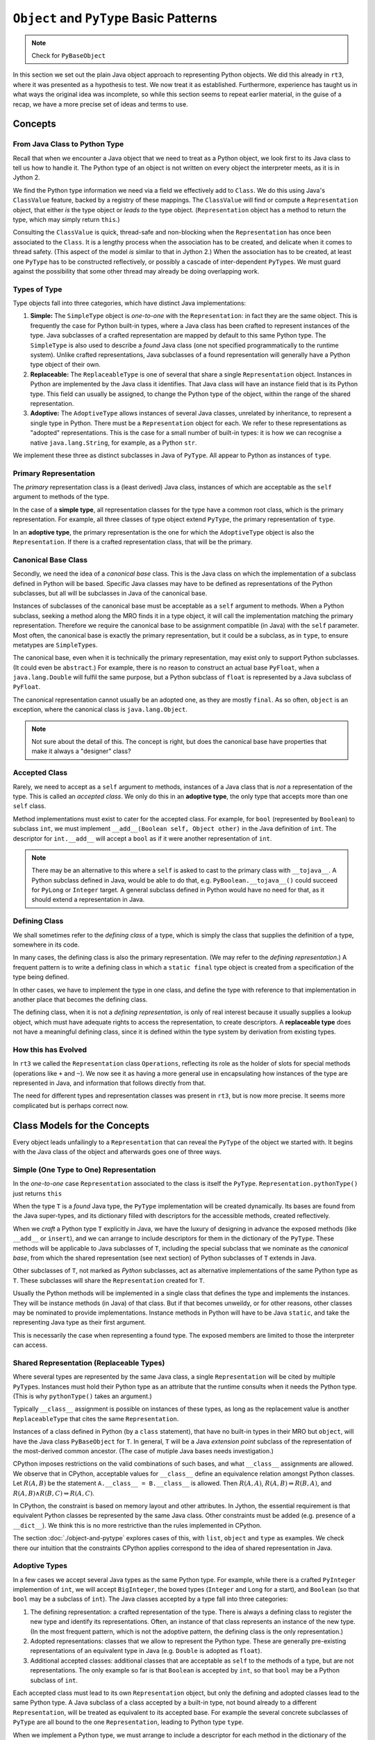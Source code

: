 ..  plain-java-object-2/basic-patterns.rst


``Object`` and ``PyType`` Basic Patterns
****************************************


..  note:: Check for  ``PyBaseObject``



In this section we set out the plain Java object approach
to representing Python objects.
We did this already in ``rt3``,
where it was presented as a hypothesis to test.
We now treat it as established.
Furthermore,
experience has taught us in what ways the original idea was incomplete,
so while this section seems to repeat earlier material,
in the guise of a recap,
we have a more precise set of ideas and terms to use.


Concepts
========

From Java Class to Python Type
------------------------------
Recall that when we encounter a Java object that
we need to treat as a Python object,
we look first to its Java class
to tell us how to handle it.
The Python type of an object is not written
on every object the interpreter meets,
as it is in Jython 2.

We find the Python type information we need
via a field we effectively add to ``Class``.
We do this using Java's ``ClassValue`` feature,
backed by a registry of these mappings.
The ``ClassValue`` will find or compute a ``Representation`` object,
that either *is* the type object or *leads to* the type object.
(``Representation`` object has a method to return the type,
which may simply return ``this``.)

Consulting the ``ClassValue`` is quick, thread-safe and non-blocking
when the ``Representation`` has once been associated to the ``Class``.
It is a lengthy process when the association has to be created,
and delicate when it comes to thread safety.
(This aspect of the model *is* similar to that in Jython 2.)
When the association has to be created,
at least one ``PyType`` has to be constructed reflectively,
or possibly a cascade of inter-dependent ``PyType``\s.
We must guard against the possibility that
some other thread may already be doing overlapping work.

Types of Type
-------------

Type objects fall into three categories,
which have distinct Java implementations:

#. **Simple:**
   The ``SimpleType`` object is *one-to-one* with the ``Representation``:
   in fact they are the same object.
   This is frequently the case for Python built-in types,
   where a Java class has been crafted to represent instances of the type.
   Java subclasses of a crafted representation
   are mapped by default to this same Python type.
   The ``SimpleType`` is also used to describe a *found* Java class
   (one not specified programmatically to the runtime system).
   Unlike crafted representations,
   Java subclasses of a found representation
   will generally have a Python type object of their own.
#. **Replaceable:**
   The ``ReplaceableType`` is one of several that
   share a single ``Representation`` object.
   Instances in Python are implemented by the Java class it identifies.
   That Java class will have an instance field that is its Python type.
   This field can usually be assigned,
   to change the Python type of the object,
   within the range of the shared representation.
#. **Adoptive:**
   The ``AdoptiveType`` allows instances of several Java classes,
   unrelated by inheritance,
   to represent a single type in Python.
   There must be a ``Representation`` object for each.
   We refer to these representations as "adopted" representations.
   This is the case for a small number of built-in types:
   it is how we can recognise a native ``java.lang.String``, for example,
   as a Python ``str``.

We implement these three as distinct subclasses in Java of ``PyType``.
All appear to Python as instances of ``type``.


Primary Representation
----------------------
The *primary* representation class is a (least derived) Java class,
instances of which are acceptable as
the ``self`` argument to methods of the type.

In the case of a **simple type**,
all representation classes for the type have a common root class,
which is the primary representation.
For example, all three classes of type object extend ``PyType``,
the primary representation of ``type``.

In an **adoptive type**,
the primary representation is the one for which
the ``AdoptiveType`` object is also the ``Representation``.
If there is a crafted representation class,
that will be the primary.


Canonical Base Class
--------------------
Secondly, we need the idea of a *canonical base* class.
This is the Java class on which the implementation of
a subclass defined in Python will be based.
Specific Java classes may have to be defined
as representations of the Python subclasses,
but all will be subclasses in Java of the canonical base.

Instances of subclasses of the canonical base
must be acceptable as a ``self`` argument to methods.
When a Python subclass,
seeking a method along the MRO finds it in a type object,
it will call the implementation matching the primary representation.
Therefore we require the canonical base to be
assignment compatible (in Java) with the ``self`` parameter.
Most often,
the canonical base is exactly the primary representation,
but it could be a subclass,
as in ``type``, to ensure metatypes are ``SimpleType``\s.

The canonical base,
even when it is technically the primary representation,
may exist only to support Python subclasses.
(It could even be ``abstract``.)
For example,
there is no reason to construct an actual base ``PyFloat``,
when a ``java.lang.Double`` will fulfil the same purpose,
but a Python subclass of ``float`` is represented by
a Java subclass of ``PyFloat``.

The canonical representation cannot usually be an adopted one,
as they are mostly ``final``.
As so often, ``object`` is an exception,
where the canonical class is ``java.lang.Object``.

..  note::
    Not sure about the detail of this.
    The concept is right,
    but does the canonical base have properties that make it
    always a "designer" class?


Accepted Class
--------------
Rarely, we need to accept as a ``self`` argument to methods,
instances of a Java class that is *not* a representation of the type.
This is called an *accepted class*.
We only do this in an **adoptive type**,
the only type that accepts more than one ``self`` class.

Method implementations must exist to cater for the accepted class.
For example, for ``bool`` (represented by ``Boolean``) to subclass ``int``,
we must implement ``__add__(Boolean self, Object other)``
in the Java definition of ``int``.
The descriptor for ``int.__add__`` will accept a ``bool`` as if it were
another representation of ``int``.

..  note::
    There may be an alternative to this where
    a ``self`` is asked to cast to the primary class with ``__tojava__``.
    A Python subclass defined in Java, would be able to do that,
    e.g. ``PyBoolean.__tojava__()`` could succeed
    for ``PyLong`` or ``Integer`` target.
    A general subclass defined in Python would have no need for that,
    as it should extend a representation in Java.



Defining Class
--------------
We shall sometimes refer to the *defining class* of a type,
which is simply the class that supplies the definition of a type,
somewhere in its code.

In many cases,
the defining class is also the primary representation.
(We may refer to the *defining representation*.)
A frequent pattern is to write a defining class in which
a ``static final`` type object is created
from a specification of the type being defined.

In other cases, we have to implement the type in one class,
and define the type with reference to that implementation
in another place that becomes the defining class.

The defining class, when it is not a *defining representation*,
is only of real interest because it usually supplies a lookup object,
which must have adequate rights to access the representation,
to create descriptors.
A **replaceable type** does not have a meaningful defining class,
since it is defined within the type system by derivation from
existing types.


How this has Evolved
--------------------
In ``rt3`` we called the ``Representation`` class ``Operations``,
reflecting its role as the holder of slots for special methods
(operations like ``+`` and ``~``).
We now see it as having a more general use in
encapsulating how instances of the type are represented in Java,
and information that follows directly from that.

The need for different types and representation classes
was present in ``rt3``,
but is now more precise.
It seems more complicated but is perhaps correct now.


Class Models for the Concepts
=============================

Every object leads unfailingly to a ``Representation``
that can reveal the ``PyType`` of the object we started with.
It begins with the Java class of the object
and afterwards goes one of three ways.


Simple (One Type to One) Representation
---------------------------------------

In the *one-to-one* case ``Representation`` associated to the class
is itself the ``PyType``.
``Representation.pythonType()`` just returns ``this``

..  uml::
    :caption: Plain Java Object Pattern: ``SimpleType``

    class Class<T> {}

    T .right.> Class
    Class "1..*" -right-> "1" Representation

    abstract class Representation {
        pythonType(o)
        javaType()
    }

    abstract class PyType {
        getDict()
        lookup(attr)
    }

    PyType -up-|> Representation
    PyType <|-- SimpleType


When the type ``T`` is a *found* Java type,
the ``PyType`` implementation will be created dynamically.
Its bases are found from the Java super-types,
and its dictionary filled with descriptors for the accessible methods,
created reflectively.

When we *craft* a Python type ``T`` explicitly in Java,
we have the luxury of designing in advance the exposed methods
(like ``__add__`` or ``insert``),
and we can arrange to include descriptors for them
in the dictionary of the ``PyType``.
These methods will be applicable to Java subclasses of ``T``,
including the special subclass that we nominate as the *canonical base*,
from which the shared representation (see next section) of
Python subclasses of ``T`` extends in Java.

Other subclasses of ``T``, not marked as *Python* subclasses,
act as alternative implementations of the same Python type as ``T``.
These subclasses will share the ``Representation``
created for ``T``.

Usually the Python methods will be implemented in a single class
that defines the type and implements the instances.
They will be instance methods (in Java) of that class.
But if that becomes unweildy, or for other reasons,
other classes may be nominated to provide implementations.
Instance methods in Python will have to be Java ``static``,
and take the representing Java type as their first argument.

This is necessarily the case when representing a found type.
The exposed members are limited to those the interpreter can access.


Shared Representation (Replaceable Types)
-----------------------------------------

Where several types are represented by the same Java class,
a single ``Representation`` will be cited by multiple ``PyType``\s.
Instances must hold their Python type as an attribute
that the runtime consults when it needs the Python type.
(This is why ``pythonType()`` takes an argument.)

Typically ``__class__`` assignment is possible on instances of these types,
as long as the replacement value is another ``ReplaceableType`` that
cites the same ``Representation``.

..  uml::
    :caption: Plain Java Object Pattern: Shared Representation

    class Class<T> {}
    class SharedRepresentation {}
    T .right.> Class
    Class "1..*" -right-> "1" SharedRepresentation

    abstract class Representation {
        pythonType(o)
        javaType()
    }

    abstract class PyType {
        getDict()
        lookup(attr)
    }

    interface WithType {
        getType()
    }

    T .up.|> WithType
    T --> ReplaceableType

    SharedRepresentation -up-|> Representation
    SharedRepresentation "1" -- "*" ReplaceableType

    ' Representation <|-- PyType
    PyType --|> Representation
    'PyType <|-- ReplaceableType
    ReplaceableType -right-|> PyType


Instances of a class defined in Python
(by a ``class`` statement),
that have no built-in types in their MRO but ``object``,
will have the Java class ``PyBaseObject`` for ``T``.
In general, ``T`` will be a Java *extension point* subclass of
the representation of the most-derived common ancestor.
(The case of mutiple Java bases needs investigation.)

CPython imposes restrictions on the valid combinations of such bases,
and what ``__class__`` assignments are allowed.
We observe that in CPython,
acceptable values for ``__class__``
define an equivalence relation amongst Python classes.
Let :math:`R(A,B)` be the statement ``A.__class__ = B.__class__`` is allowed.
Then :math:`R(A,A)`,
:math:`R(A,B) ⇒ R(B,A)`,
and :math:`R(A,B) ∧ R(B,C) ⇒ R(A,C)`.

In CPython, the constraint is based on memory layout and other attributes.
In Jython, the essential requirement is that equivalent Python classes
be represented by the same Java class.
Other constraints must be added (e.g. presence of a ``__dict__``).
We think this is no more restrictive than the rules implemented in CPython.

The section :doc:`./object-and-pytype` explores cases of this,
with ``list``, ``object`` and ``type`` as examples.
We check there our intuition that the constraints CPython applies
correspond to the idea of shared representation in Java.


Adoptive Types
--------------

In a few cases we accept several Java types as the same Python type.
For example, while there is a crafted ``PyInteger`` implemention of ``int``,
we will accept ``BigInteger``,
the boxed types (``Integer`` and ``Long`` for a start),
and ``Boolean`` (so that ``bool`` may be a subclass of ``int``).
The Java classes accepted by a type fall into three categories:

#. The defining representation:
   a crafted representation of the type.
   There is always a defining class to register the new type
   and identify its representations.
   Often, an instance of that class represents an instance of the new type.
   (In the most frequent pattern,
   which is not the adoptive pattern,
   the defining class is the only representation.)
#. Adopted representations:
   classes that we allow to represent the Python type.
   These are generally pre-existing representations
   of an equivalent type in Java (e.g. ``Double`` is adopted as ``float``).
#. Additional accepted classes:
   additional classes that are acceptable as ``self``
   to the methods of a type,
   but are not representations.
   The only example so far is that ``Boolean`` is accepted by ``int``,
   so that ``bool`` may be a Python subclass of ``int``.

Each accepted class must lead to its own ``Representation`` object,
but only the defining and adopted classes lead to the same Python type.
A Java subclass of a class accepted by a built-in type,
not bound already to a different ``Representation``,
will be treated as equivalent to its accepted base.
For example the several concrete subclasses of ``PyType``
are all bound to the one ``Representation``,
leading to Python type ``type``.

..  uml::
    :caption: Plain Java Object Pattern: Adopted Representations

    class Class<T> {}
    class AdoptedRepresentation {}
    T .right.> Class
    Class "1..*" -right-> "1" AdoptedRepresentation

    abstract class Representation {
        pythonType(o)
        javaType()
    }

    abstract class PyType {
        getDict()
        lookup(attr)
    }

    AdoptedRepresentation -right-|> Representation
    AdoptedRepresentation "*" -- "1" AdoptiveType

    ' Representation <|-right- PyType
    AdoptiveType -right-|> PyType
    PyType -up-|> Representation


When we implement a Python type,
we must arrange to include a descriptor for each method
in the dictionary of the ``PyType``.
When we accept adopted representations,
these descriptors have to be a little special.

A single method from the Python perspective
has to contain a definition in Java
applicable to each accepted representation of the type,
the crafted one (if present, ``PyFloat`` say),
and each of the adopted representations (``Float``, ``Double``).
For a given method,
there may be one specific to each accepted representation,
one that works for for all of them (accepting ``Object self``),
or something between (``PyFloat`` and ``Number``, say).

As we saw in the previous subsection,
Python subclasses of a given built-in type
are represented by a common Java class.
When the type is adoptive,
and admits subclasses,
we must identify a particular (non-``final``) representation
as "canonical",
and that or a crafted subclass will be the representation
of every Python subclass.
When we call methods defined for the type on instances of the subclass,
the Java method called will always be that defined for
the canonical representation.

For a simple type, the single representation is canonical,
and a specific Java subclass of it is the extension point.
Amongst the adoptive built-in types
we find a diversity of patterns to be necessary.

Python ``str`` adopts ``java.lang.String`` as a representation.
The adopted form is more frequent than ``PyUnicode``,
which may represent a ``str`` using an array of character values.
Some methods have distinct implementations for ``String`` and ``PyUnicode``,
while others accept ``Object`` in order to share an implementation.

The type ``bool`` adopts ``java.lang.Boolean``
but needs no canonical representation as it cannot be subclassed.
The class ``PyBoolean`` is there only to define the type,
and methods on the only two ``Boolean`` objects that can exist.

Some special treatment is needed to make ``bool`` a subclass of ``int``.
The type ``int`` accepts ``Boolean`` as a representation in methods,
but does not *adopt* it.

Sometimes the canonical representation is only instantiated
to support subclasses.
For example, ``PyFloat`` instances only exist
only so that we may subclass ``float``.


